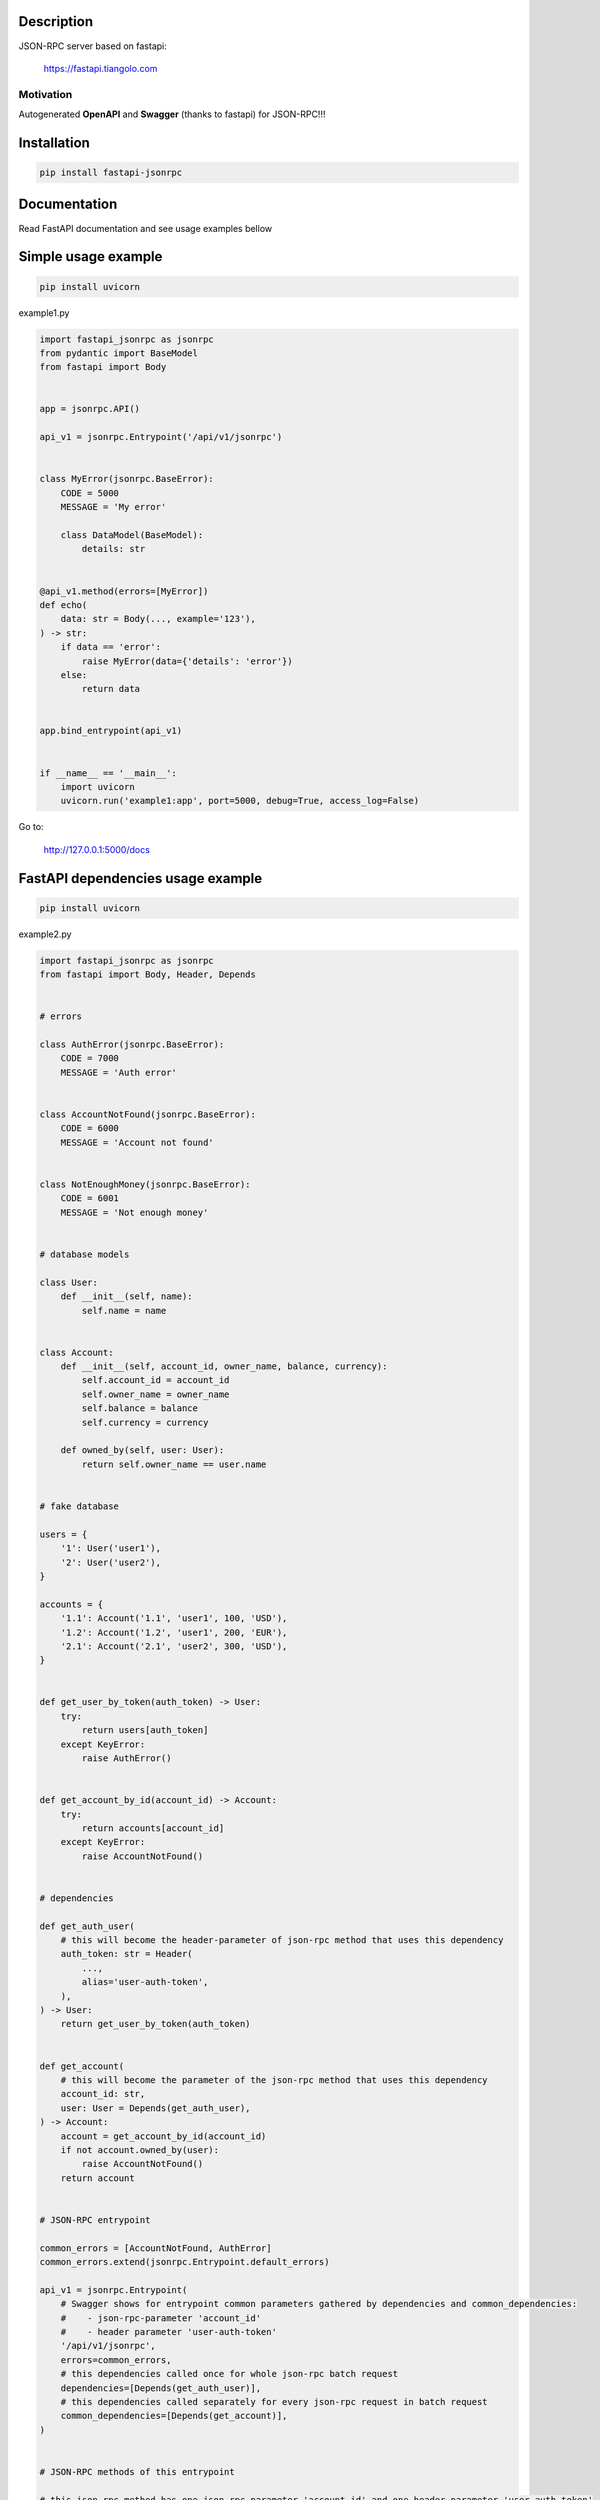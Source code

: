 Description
===========

JSON-RPC server based on fastapi:

    https://fastapi.tiangolo.com

Motivation
^^^^^^^^^^

Autogenerated **OpenAPI** and **Swagger** (thanks to fastapi) for JSON-RPC!!!

Installation
============

.. code-block:: bash

    pip install fastapi-jsonrpc

Documentation
=============

Read FastAPI documentation and see usage examples bellow

Simple usage example
====================

.. code-block:: bash

    pip install uvicorn

example1.py

.. code-block:: python

    import fastapi_jsonrpc as jsonrpc
    from pydantic import BaseModel
    from fastapi import Body


    app = jsonrpc.API()

    api_v1 = jsonrpc.Entrypoint('/api/v1/jsonrpc')


    class MyError(jsonrpc.BaseError):
        CODE = 5000
        MESSAGE = 'My error'

        class DataModel(BaseModel):
            details: str


    @api_v1.method(errors=[MyError])
    def echo(
        data: str = Body(..., example='123'),
    ) -> str:
        if data == 'error':
            raise MyError(data={'details': 'error'})
        else:
            return data


    app.bind_entrypoint(api_v1)


    if __name__ == '__main__':
        import uvicorn
        uvicorn.run('example1:app', port=5000, debug=True, access_log=False)

Go to:

    http://127.0.0.1:5000/docs

FastAPI dependencies usage example
==================================

.. code-block:: bash

    pip install uvicorn

example2.py

.. code-block:: python

    import fastapi_jsonrpc as jsonrpc
    from fastapi import Body, Header, Depends


    # errors

    class AuthError(jsonrpc.BaseError):
        CODE = 7000
        MESSAGE = 'Auth error'


    class AccountNotFound(jsonrpc.BaseError):
        CODE = 6000
        MESSAGE = 'Account not found'


    class NotEnoughMoney(jsonrpc.BaseError):
        CODE = 6001
        MESSAGE = 'Not enough money'


    # database models

    class User:
        def __init__(self, name):
            self.name = name


    class Account:
        def __init__(self, account_id, owner_name, balance, currency):
            self.account_id = account_id
            self.owner_name = owner_name
            self.balance = balance
            self.currency = currency

        def owned_by(self, user: User):
            return self.owner_name == user.name


    # fake database

    users = {
        '1': User('user1'),
        '2': User('user2'),
    }

    accounts = {
        '1.1': Account('1.1', 'user1', 100, 'USD'),
        '1.2': Account('1.2', 'user1', 200, 'EUR'),
        '2.1': Account('2.1', 'user2', 300, 'USD'),
    }


    def get_user_by_token(auth_token) -> User:
        try:
            return users[auth_token]
        except KeyError:
            raise AuthError()


    def get_account_by_id(account_id) -> Account:
        try:
            return accounts[account_id]
        except KeyError:
            raise AccountNotFound()


    # dependencies

    def get_auth_user(
        # this will become the header-parameter of json-rpc method that uses this dependency
        auth_token: str = Header(
            ...,
            alias='user-auth-token',
        ),
    ) -> User:
        return get_user_by_token(auth_token)


    def get_account(
        # this will become the parameter of the json-rpc method that uses this dependency
        account_id: str,
        user: User = Depends(get_auth_user),
    ) -> Account:
        account = get_account_by_id(account_id)
        if not account.owned_by(user):
            raise AccountNotFound()
        return account


    # JSON-RPC entrypoint

    common_errors = [AccountNotFound, AuthError]
    common_errors.extend(jsonrpc.Entrypoint.default_errors)

    api_v1 = jsonrpc.Entrypoint(
        # Swagger shows for entrypoint common parameters gathered by dependencies and common_dependencies:
        #    - json-rpc-parameter 'account_id'
        #    - header parameter 'user-auth-token'
        '/api/v1/jsonrpc',
        errors=common_errors,
        # this dependencies called once for whole json-rpc batch request
        dependencies=[Depends(get_auth_user)],
        # this dependencies called separately for every json-rpc request in batch request
        common_dependencies=[Depends(get_account)],
    )


    # JSON-RPC methods of this entrypoint

    # this json-rpc method has one json-rpc-parameter 'account_id' and one header parameter 'user-auth-token'
    @api_v1.method()
    def get_balance(
        account: Account = Depends(get_account),
    ) -> str:
        return f'{account.balance} {account.currency}'


    # this json-rpc method has two json-rpc-parameters 'account_id', 'amount' and one header parameter 'user-auth-token'
    @api_v1.method(errors=[NotEnoughMoney])
    def withdraw(
        account: Account = Depends(get_account),
        amount: int = Body(..., gt=0),
    ) -> str:
        if account.balance - amount < 0:
            raise NotEnoughMoney
        account.balance -= amount
        return get_balance(account)


    # JSON-RPC API

    app = jsonrpc.API()
    app.bind_entrypoint(api_v1)


    if __name__ == '__main__':
        import uvicorn
        uvicorn.run('example2:app', port=5000, debug=True, access_log=False)

Go to:

    http://127.0.0.1:5000/docs

.. image:: ./images/fastapi-jsonrpc.png

Development
===========

* Install poetry

    https://github.com/sdispater/poetry#installation

* Install dephell

    .. code-block:: bash

        pip install dephell

* Install dependencies

    .. code-block:: bash

        poetry update

* Regenerate README.rst

    .. code-block:: bash

        rst_include include -s README.src.rst -t README.rst -q

* Change dependencies

    Edit ``pyproject.toml``

    .. code-block:: bash

        poetry update
        dephell deps convert

* Bump version

    .. code-block:: bash

        poetry version
        dephell deps convert

* Publish to pypi

    .. code-block:: bash

        poetry publish --build

